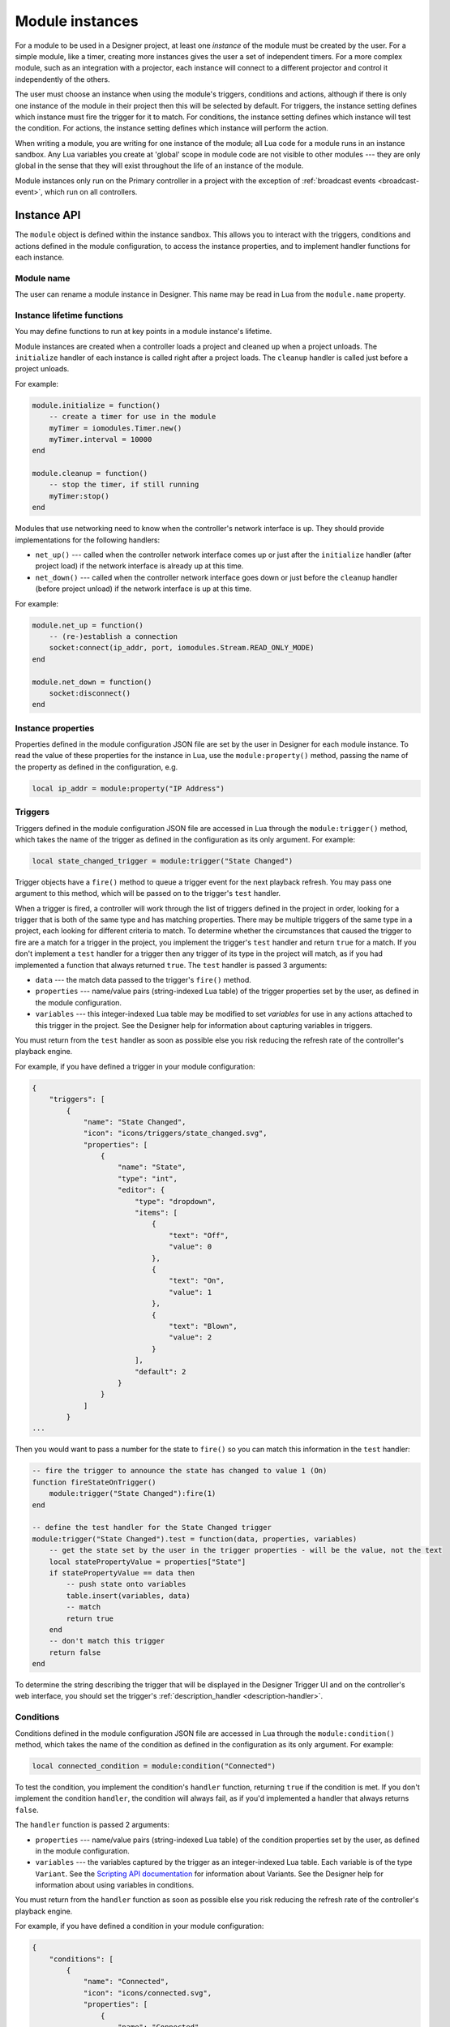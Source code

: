 Module instances
################

For a module to be used in a Designer project, at least one *instance* of the module must be created by the user. For a simple module, like a timer, creating more instances gives the user a set of independent timers. For a more complex module, such as an integration with a projector, each instance will connect to a different projector and control it independently of the others.

The user must choose an instance when using the module's triggers, conditions and actions, although if there is only one instance of the module in their project then this will be selected by default. For triggers, the instance setting defines which instance must fire the trigger for it to match. For conditions, the instance setting defines which instance will test the condition. For actions, the instance setting defines which instance will perform the action.

When writing a module, you are writing for one instance of the module; all Lua code for a module runs in an instance sandbox. Any Lua variables you create at 'global' scope in module code are not visible to other modules --- they are only global in the sense that they will exist throughout the life of an instance of the module.

Module instances only run on the Primary controller in a project with the exception of :ref:`broadcast events <broadcast-event>`, which run on all controllers.

Instance API
************

The ``module`` object is defined within the instance sandbox. This allows you to interact with the triggers, conditions and actions defined in the module configuration, to access the instance properties, and to implement handler functions for each instance.

Module name
===========

The user can rename a module instance in Designer. This name may be read in Lua from the ``module.name`` property.

Instance lifetime functions
===========================

You may define functions to run at key points in a module instance's lifetime.

Module instances are created when a controller loads a project and cleaned up when a project unloads. The ``initialize`` handler of each instance is called right after a project loads. The ``cleanup`` handler is called just before a project unloads.

For example:

.. code-block:: lua

    module.initialize = function()
        -- create a timer for use in the module
        myTimer = iomodules.Timer.new()
        myTimer.interval = 10000
    end

    module.cleanup = function()
        -- stop the timer, if still running
        myTimer:stop()
    end

Modules that use networking need to know when the controller's network interface is up. They should provide implementations for the following handlers:

* ``net_up()`` --- called when the controller network interface comes up or just after the ``initialize`` handler (after project load) if the network interface is already up at this time.
* ``net_down()`` --- called when the controller network interface goes down or just before the ``cleanup`` handler (before project unload) if the network interface is up at this time.

For example:

.. code-block:: lua

    module.net_up = function()
        -- (re-)establish a connection
        socket:connect(ip_addr, port, iomodules.Stream.READ_ONLY_MODE)
    end

    module.net_down = function()
        socket:disconnect()
    end

Instance properties
===================

Properties defined in the module configuration JSON file are set by the user in Designer for each module instance. To read the value of these properties for the instance in Lua, use the ``module:property()`` method, passing the name of the property as defined in the configuration, e.g.

.. code-block:: lua

    local ip_addr = module:property("IP Address")

Triggers
========

Triggers defined in the module configuration JSON file are accessed in Lua through the ``module:trigger()`` method, which takes the name of the trigger as defined in the configuration as its only argument. For example:

.. code-block:: lua

    local state_changed_trigger = module:trigger("State Changed")

Trigger objects have a ``fire()`` method to queue a trigger event for the next playback refresh. You may pass one argument to this method, which will be passed on to the trigger's ``test`` handler.

When a trigger is fired, a controller will work through the list of triggers defined in the project in order, looking for a trigger that is both of the same type and has matching properties. There may be multiple triggers of the same type in a project, each looking for different criteria to match. To determine whether the circumstances that caused the trigger to fire are a match for a trigger in the project, you implement the trigger's ``test`` handler and return ``true`` for a match. If you don't implement a ``test`` handler for a trigger then any trigger of its type in the project will match, as if you had implemented a function that always returned ``true``. The ``test`` handler is passed 3 arguments:

* ``data`` --- the match data passed to the trigger's ``fire()`` method.
* ``properties`` --- name/value pairs (string-indexed Lua table) of the trigger properties set by the user, as defined in the module configuration.
* ``variables`` --- this integer-indexed Lua table may be modified to set *variables* for use in any actions attached to this trigger in the project. See the Designer help for information about capturing variables in triggers.

You must return from the ``test`` handler as soon as possible else you risk reducing the refresh rate of the controller's playback engine.

For example, if you have defined a trigger in your module configuration:

.. code-block:: json

    {
        "triggers": [
            {
                "name": "State Changed",
                "icon": "icons/triggers/state_changed.svg",
                "properties": [
                    {
                        "name": "State",
                        "type": "int",
                        "editor": {
                            "type": "dropdown",
                            "items": [
                                {
                                    "text": "Off",
                                    "value": 0
                                },
                                {
                                    "text": "On",
                                    "value": 1
                                },
                                {
                                    "text": "Blown",
                                    "value": 2
                                }
                            ],
                            "default": 2
                        }
                    }
                ]
            }
    ...

Then you would want to pass a number for the state to ``fire()`` so you can match this information in the ``test`` handler:

.. code-block:: lua

    -- fire the trigger to announce the state has changed to value 1 (On)
    function fireStateOnTrigger()
        module:trigger("State Changed"):fire(1)
    end

    -- define the test handler for the State Changed trigger
    module:trigger("State Changed").test = function(data, properties, variables)
        -- get the state set by the user in the trigger properties - will be the value, not the text
        local statePropertyValue = properties["State"]
        if statePropertyValue == data then
            -- push state onto variables
            table.insert(variables, data)
            -- match
            return true
        end
        -- don't match this trigger
        return false
    end

To determine the string describing the trigger that will be displayed in the Designer Trigger UI and on the controller's web interface, you should set the trigger's :ref:`description_handler <description-handler>`.

Conditions
==========

Conditions defined in the module configuration JSON file are accessed in Lua through the ``module:condition()`` method, which takes the name of the condition as defined in the configuration as its only argument. For example:

.. code-block:: lua

    local connected_condition = module:condition("Connected")

To test the condition, you implement the condition's ``handler`` function, returning ``true`` if the condition is met. If you don't implement the condition ``handler``, the condition will always fail, as if you'd implemented a handler that always returns ``false``.

The ``handler`` function is passed 2 arguments:

* ``properties`` --- name/value pairs (string-indexed Lua table) of the condition properties set by the user, as defined in the module configuration.
* ``variables`` --- the variables captured by the trigger as an integer-indexed Lua table. Each variable is of the type ``Variant``. See the `Scripting API documentation <http://www.pharoscontrols.com/software_help/designer2/Default.htm#Help/Reference/Scripting/Variants.htm>`_ for information about Variants. See the Designer help for information about using variables in conditions.

You must return from the ``handler`` function as soon as possible else you risk reducing the refresh rate of the controller's playback engine.

For example, if you have defined a condition in your module configuration:

.. code-block:: json

    {
        "conditions": [
            {
                "name": "Connected",
                "icon": "icons/connected.svg",
                "properties": [
                    {
                        "name": "Connected",
                        "type": "bool",
                        "editor": {
                            "type": "dropdown",
                            "items": [
                                {
                                    "text": "No",
                                    "value": false
                                },
                                {
                                    "text": "Yes",
                                    "value": true
                                }
                            ],
                            "default": 1
                        }
                    }
                ]
            }
    ...

Then you could define the handler as follows:

.. code-block:: lua

    module:condition("Connected").handler = function(properties, variables)
        -- get boolean value of user property
        local connectedProperty = properties["Connected"]
        -- compare against some cached state for the instance
        return connectedProperty == isConnected
    end

To determine the string describing the condition that will be displayed in the Designer Trigger UI and on the controller's web interface, you should set the condition's :ref:`description_handler <description-handler>`.

Actions
=======

Actions defined in the module configuration JSON file are accessed in Lua through the ``module:action()`` method, which takes the name of the action as defined in the configuration as its only argument. For example:

.. code-block:: lua

    local lamp_on_action = module:action("Lamp On")

To implement a function to perform the action, you implement the action's ``handler`` function, which is passed 2 arguments:

* ``properties`` --- name/value pairs (string-indexed Lua table) of the action properties set by the user, as defined in the module configuration.
* ``variables`` --- the variables captured by the trigger as an integer-indexed Lua table. Each variable is of the type ``Variant``. See the `Scripting API documentation <http://www.pharoscontrols.com/software_help/designer2/Default.htm#Help/Reference/Scripting/Variants.htm>`_ for information about Variants. See the Designer help for information about using variables in actions.

You must return from the ``handler`` function as soon as possible else you risk reducing the refresh rate of the controller's playback engine.

For example, if you have defined an action in your module configuration:

.. code-block:: json

    {
        "actions": [
            {
                "name": "Lamp On",
                "icon": "icons/lamp_on.svg"
            }
    ...

Then you could define the handler as follows:

.. code-block:: lua

    module:action("Lamp On").handler = function(properties, variables)
        projector:send_lamp_on()
    end

To determine the string describing the action that will be displayed in the Designer Trigger UI and on the controller's web interface, you should set the action's :ref:`description_handler <description-handler>`.

.. _description-handler:

Description handler
===================

The Designer Trigger UI and the controller's web interface display descriptive strings about triggers, conditions and actions, reflecting the property values set by the user. To determine this string for the triggers, conditions and actions in a module, you should assign a function to the ``description_handler`` property. The ``description_handler`` is passed a table with the property values, keyed with the property names.

.. note:: Properties being set from trigger variables will have a string value of "<variable x>", where x is the variable number set by the user.

For example:

.. code-block:: lua

    module:action("Set Mode").description_handler = function(properties)
        return "Set mode "..properties.Mode
    end


.. _broadcast-event:

Broadcast
=========

Module instances only run on the Primary controller of a project. Sometimes it's necessary to run some Lua code on all controllers, particularly when calling the :doc:`./controller-api`, which only affects the local controller.

You initiate a broadcast with the ``module:broadcast()`` method, which takes a single, optional `array <http://www.lua.org/pil/11.1.html>`_ (integer-indexed table) argument. The values of the array may be strings or numbers only.

Set a function on the instance's ``broadcast_event`` property to handle broadcasts. This ``broadcast_event`` will run on *all* controllers in a project. It will receive an array with the same values as were passed to the ``module:broadcast()`` method (but not the *same* array - the data will have been sent across the network to other controllers).

For example, to start timeline 4 on all controllers from a module action:

.. code-block:: lua

    module:action("Broadcast Example").handler = function(properties, variables)
        local timelineNum = 4
        module:broadcast(timelineNum)
    end

    module.broadcast_event = function(variables)
        controller.log("Action: Broadcast Example - Timeline "..variables[1].." is playing next")
        controller.get_timeline(variables[1]):start()
    end

Where ``variables`` is the array of values passed to ``module:broadcast()``, converted to the ``Variant`` type. See the `Scripting API documentation <http://www.pharoscontrols.com/software_help/designer2/Default.htm#Help/Reference/Scripting/Variants.htm>`_ for information about Variants.
